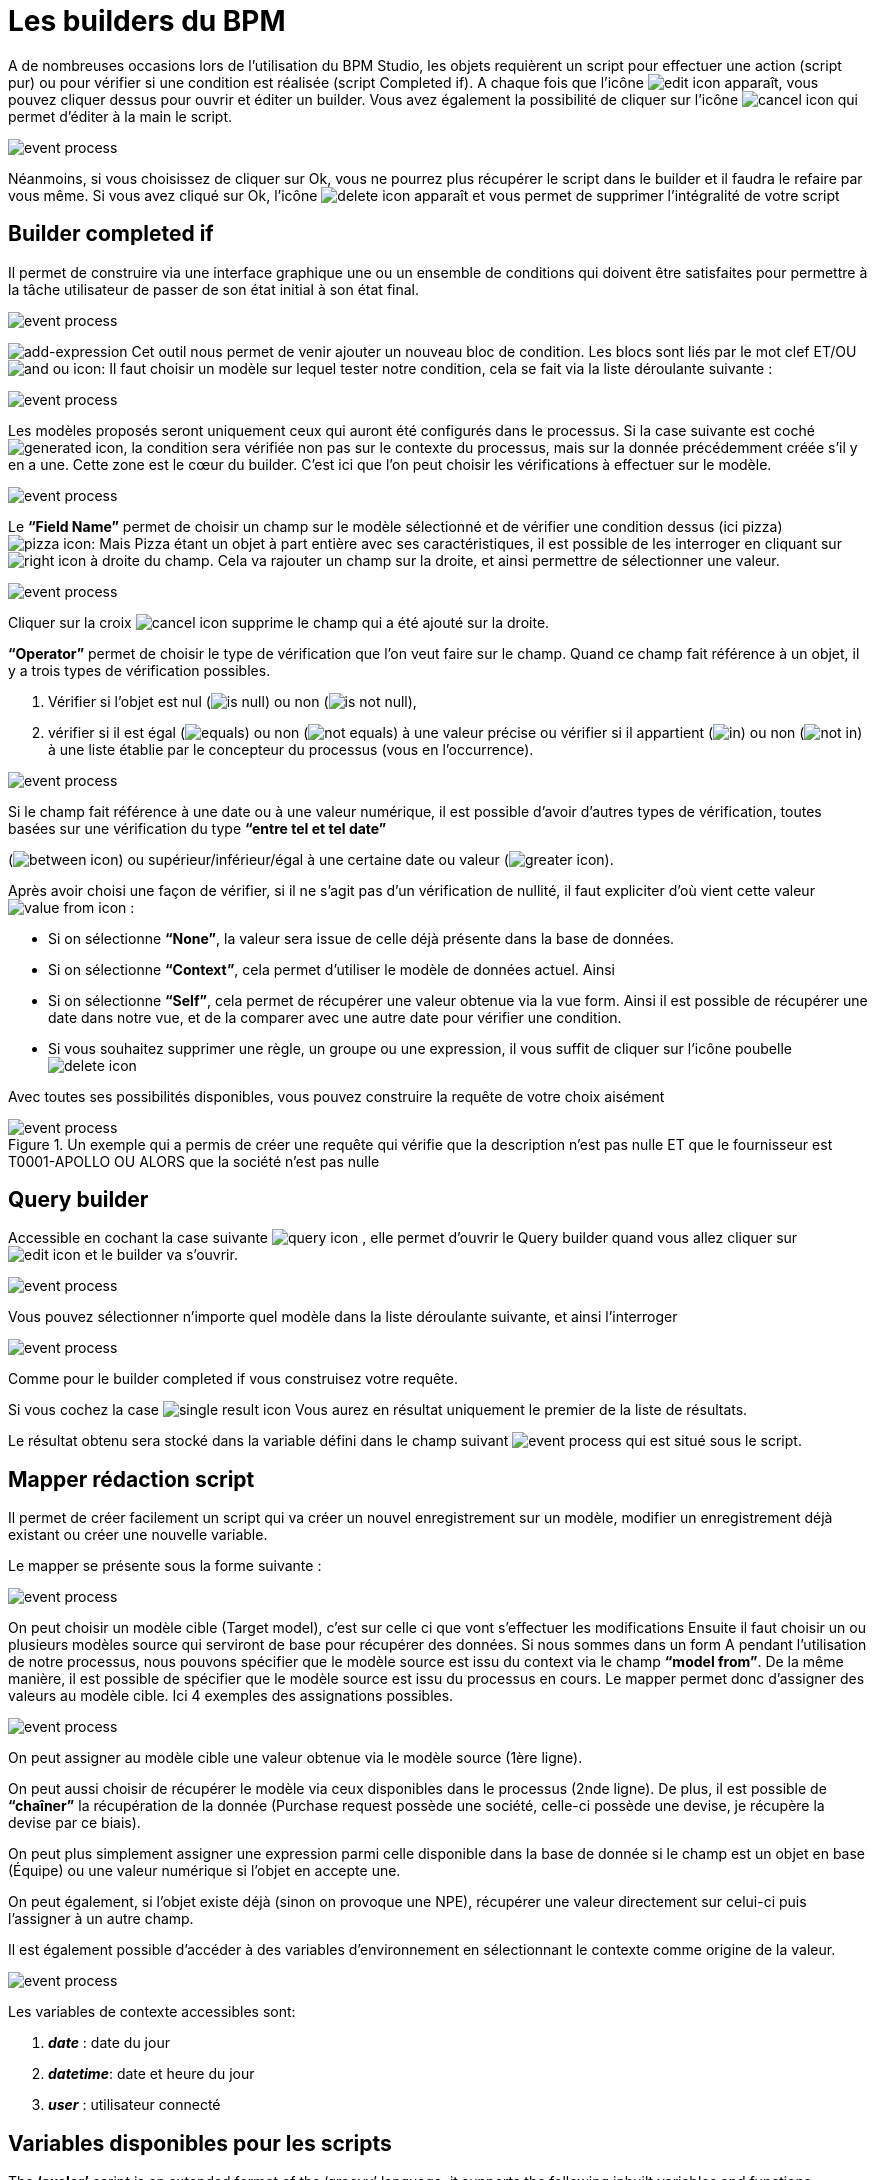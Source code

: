 =  Les builders du BPM
:toc-title:
:page-pagination:

A de nombreuses occasions lors de l’utilisation du BPM Studio, les objets requièrent un script pour effectuer une action (script pur) ou pour vérifier si une condition est réalisée (script Completed if).
A chaque fois que l’icône image:edit-icon.png[edit icon] apparaît, vous pouvez cliquer dessus pour ouvrir et éditer un builder. Vous avez également la possibilité de cliquer sur l’icône image:cancel-icon-script.png[cancel icon]  qui permet d’éditer à la main le script.

image::warning_builder_bpm.png[event process,align="left"]

Néanmoins, si vous choisissez de cliquer sur Ok, vous ne pourrez plus récupérer le script dans le builder et il faudra le refaire par vous même.
Si vous avez cliqué sur Ok, l’icône image:delete-icon-script.png[delete icon]  apparaît et vous permet de supprimer l'intégralité de votre script

== Builder completed if

Il permet de construire via une interface graphique une ou un ensemble de conditions qui doivent être satisfaites pour permettre à la tâche utilisateur de passer de son état initial à son état final.

image::builder_completed_if.png[event process,align="left"]

image:add-expression.png[add-expression] Cet outil nous permet de venir ajouter un nouveau bloc de condition.
Les blocs sont liés par le mot clef ET/OU image:and-or-icon.png[and ou icon]:
Il faut choisir un modèle sur lequel tester notre condition, cela se fait via la liste déroulante suivante :

image::model_builder_bpm.png[event process,align="left"]

Les modèles proposés seront uniquement ceux qui auront été configurés dans le processus.
Si la case suivante est coché  image:generated-icon.png[generated icon], la condition sera vérifiée non pas sur le contexte du processus, mais sur la donnée précédemment créée s'il y en a une.
Cette zone est le cœur du builder. C’est ici que l’on peut choisir les vérifications à effectuer sur le modèle.

image::line_builder_script.png[event process,align="left"]

Le **“Field Name”** permet de choisir un champ sur le modèle sélectionné et de vérifier une condition dessus (ici pizza) image:pizza-icon.png[pizza icon]:
Mais Pizza étant un objet à part entière avec ses caractéristiques, il est possible de les interroger en cliquant sur image:right-icon.png[right icon] à droite du champ. Cela va rajouter un champ sur la droite, et ainsi permettre de sélectionner une valeur.

image::pizza_select_builder.png[event process,align="left"]

Cliquer sur la croix image:cancel-btn-icon.png[cancel icon] supprime le champ qui a été ajouté sur la droite.

**“Operator”** permet de choisir le type de vérification que l’on veut faire sur le champ.
Quand ce champ fait référence à un objet, il y a trois types de vérification possibles.

1. Vérifier si l’objet est nul (image:is_null.png[is null]) ou non (image:is_not_null.png[is not null]),

2. vérifier si il est égal (image:equals.png[equals]) ou non (image:not_equals.png[not equals]) à une valeur précise ou vérifier si il appartient (image:in.png[in]) ou non (image:not_in.png[not in]) à une liste établie par le concepteur du processus (vous en l'occurrence).

image::expression_builder.png[event process,align="left"]

Si le champ fait référence à une date ou à une valeur numérique, il est possible d’avoir d’autres types de vérification, toutes basées sur une vérification du type **“entre tel et tel date”**

(image:between-icon.png[between icon]) ou supérieur/inférieur/égal à une certaine date ou valeur (image:greater-icon.png[greater icon]).

Après avoir choisi une façon de vérifier, si il ne s’agit pas d’un vérification de nullité, il faut expliciter d'où vient cette valeur image:value-from-icon.png[value from icon] :

* Si on sélectionne **“None”**, la valeur sera issue de celle déjà présente dans la base de données.

* Si on sélectionne **“Context”**, cela permet d’utiliser le modèle de données actuel. Ainsi

* Si on sélectionne **“Self”**, cela permet de récupérer une valeur obtenue via la vue form. Ainsi il est possible de récupérer une date dans notre vue, et de la comparer avec une autre date pour vérifier une condition.

* Si vous souhaitez supprimer une règle, un groupe ou une expression, il vous suffit de cliquer sur l'icône poubelle image:delete-icon-builder.png[delete icon]

Avec toutes ses possibilités disponibles, vous pouvez construire la requête de votre choix aisément

.Un exemple qui a permis de créer une requête qui vérifie que la description n’est pas nulle ET que le fournisseur est T0001-APOLLO OU ALORS que la société n’est pas nulle
image::expression_OR_builder.png[event process,align="left"]


== Query builder

Accessible en cochant la case suivante image:query-icon.png[query icon] , elle permet d’ouvrir le Query builder quand vous allez cliquer sur image:edit-icon.png[edit icon] et le builder va s'ouvrir.

image::add_query.png[event process,align="left"]

Vous pouvez sélectionner n’importe quel modèle dans la liste déroulante suivante, et ainsi l'interroger

image::model_add_query.png[event process,align="left"]

Comme pour le builder completed if vous construisez votre requête.

Si vous cochez la case image:single-result-icon.png[single result icon] Vous aurez en résultat uniquement le premier de la liste de résultats.

Le résultat obtenu sera stocké dans la variable défini dans le champ suivant image:result_var_add_query.png[event process] qui est situé sous le script.


== Mapper rédaction script

Il permet de créer facilement un script qui va créer un nouvel enregistrement sur un modèle, modifier un enregistrement déjà existant ou créer une nouvelle variable.

Le mapper se présente sous la forme suivante :

image::script_ad_query.png[event process,align="left"]

On peut choisir un modèle cible (Target model), c’est sur celle ci que vont s’effectuer les modifications
Ensuite il faut choisir un ou plusieurs modèles source qui serviront de base pour récupérer des données.
Si nous sommes dans un form A pendant l’utilisation de notre processus, nous pouvons spécifier que le modèle source est issu du context via le champ **“model from”**. De la même manière, il est possible de spécifier que le modèle source est issu du processus en cours.
Le mapper permet donc d’assigner des valeurs au modèle cible. Ici 4 exemples des assignations possibles.

image::mapper.png[event process,align="left"]

On peut assigner au modèle cible une valeur obtenue via le modèle source (1ère ligne).

On peut aussi choisir de récupérer le modèle via ceux disponibles dans le processus (2nde ligne). De plus, il est possible de **“chaîner”** la récupération de la donnée (Purchase request possède une société, celle-ci possède une devise, je récupère la devise par ce biais).

On peut plus simplement assigner une expression parmi celle disponible dans la base de donnée si le champ est un objet en base (Équipe) ou une valeur numérique si l’objet en accepte une.

On peut également, si l’objet existe déjà (sinon on provoque une NPE), récupérer une valeur directement sur celui-ci puis l’assigner à un autre champ.

Il est également possible d’accéder à des variables d’environnement en sélectionnant le contexte comme origine de la valeur.

image::mapper_script.png[event process,align="left"]

Les variables de contexte accessibles sont:

<.> **__date__** : date du jour
<.> **__datetime__**: date et heure du jour
<.> **__user__** : utilisateur connecté

== Variables disponibles pour les scripts

The **‘axelor’** script is an extended format of the ‘groovy’ language, it supports the following inbuilt variables and functions.

* **__ctx__**; It represents the context helper service, and it has the following helper functions. It is used in a similar manner with both custom or real models.
  ** **__ctx__.create(String modelName):**
         It is used to create a new record for the model name passed as a parameter. For example, to create a new product it should be used like $ctx.create(‘Product’). It returns the context of the new product created, here the context is the extended version of a normal JPA entity. This context allows the update and retrieval of custom field values too.
  ** **__ctx__.filterOne(String modelName, String query, String[] params):**
          This helper function is used to find the record by using a query. For example, to find a product with code ‘COMP-005’, this can be used like $ctx.filterOne(‘Product’,’self.code = ?1’, ‘COMP-005’)
           It will return a single result from the executed query.
  ** **__ctx__.filter(String modelName, String query, String[] params):**
                 It is a similar function as the previous one, but it will return a list of records from the executed query.
  ** **__ctx__.find(String modleName, Long recordId):**
          It will find the record based on the modelName passed with the given recordId.
  ** **__ctx__.save(Object object):**
         It allows you to save the record created by $ctx.create or record available within the process instance context.
  ** **__ctx__.createVariable(WkfContext wkfContext, DelegateExecution execution):**
         This function is used when a process variable is required to create from the newly created record from __ctx__.create function, here pass that record as wkfContext and execution (inbuilt variable).
            For example, to create a new variable for a product that is created on the first function, the variable creation can be done by  __ctx__.createVariable(product,execution).

* **__beans__:** It represents **com.axelor.inject.Beans**, which is used to inject and use services.
